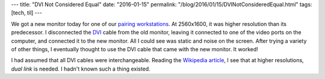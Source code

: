---
title: "DVI Not Considered Equal"
date: "2016-01-15"
permalink: "/blog/2016/01/15/DVINotConsideredEqual.html"
tags: [tech, til]
---



.. image:: https://upload.wikimedia.org/wikipedia/commons/thumb/3/37/Dvi-cable.jpg/300px-Dvi-cable.jpg
    :alt: DVI cable
    :target: https://en.wikipedia.org/wiki/Digital_Visual_Interface
    :class: right-float

We got a new monitor today for one of our `pairing workstations`_.
At 2560x1600, it was higher resolution than its predecessor.
I disconnected the DVI_ cable from the old monitor,
leaving it connected to one of the video ports on the computer,
and connected it to the new monitor.
All I could see was static and noise on the screen.
After trying a variety of other things,
I eventually thought to use the DVI cable that came with the new monitor.
It worked!

I had assumed that all DVI cables were interchangeable.
Reading the `Wikipedia article`_, I see that at higher resolutions,
*dual link* is needed.
I hadn't known such a thing existed.

.. _pairing workstations:
    http://www.metabrite.com/devblog/posts/pairing-git/
.. _DVI:
.. _Wikipedia article:
    https://en.wikipedia.org/wiki/Digital_Visual_Interface

.. _permalink:
    /blog/2016/01/15/DVINotConsideredEqual.html
